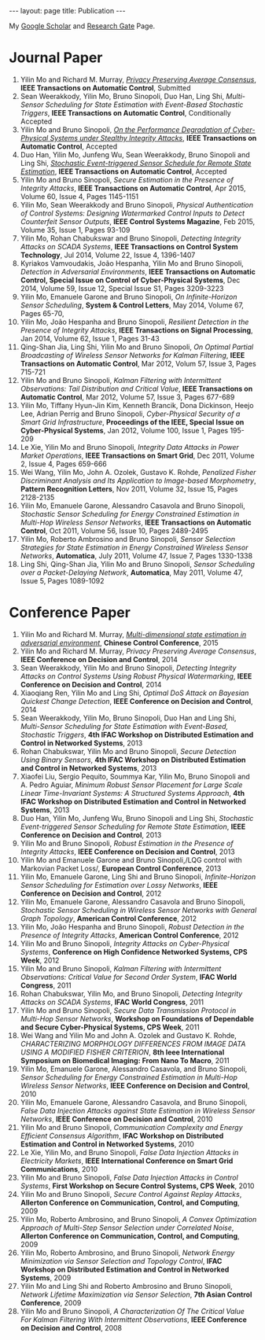 #+OPTIONS:   H:4 num:nil toc:nil author:nil timestamp:nil tex:t 
#+BEGIN_HTML
---
layout: page
title: Publication
---
#+END_HTML


My [[https://scholar.google.com.sg/citations?user=UcpEexUAAAAJ][Google Scholar]] and [[https://www.researchgate.net/profile/Yilin_Mo][Research Gate]] Page.

* Journal Paper
1. Yilin Mo and Richard M. Murray, [[file:papers/tac-15-privacy.org][/Privacy Preserving Average Consensus/]], *IEEE Transactions on Automatic Control*, Submitted
2. Sean Weerakkody, Yilin Mo, Bruno Sinopoli, Duo Han, Ling Shi, /Multi-Sensor Scheduling for State Estimation with Event-Based Stochastic Triggers/, *IEEE Transactions on Automatic Control*, Conditionally Accepted
3. Yilin Mo and Bruno Sinopoli, [[./papers/tac-12-integrity.org][/On the Performance Degradation of Cyber-Physical Systems under Stealthy Integrity Attacks/]], *IEEE Transactions on Automatic Control*, Accepted
4. Duo Han, Yilin Mo, Junfeng Wu, Sean Weerakkody, Bruno Sinopoli and Ling Shi, [[./papers/tac-13-event.org][/Stochastic Event-triggered Sensor Schedule for Remote State Estimation/]], *IEEE Transactions on Automatic Control*, Accepted
5. Yilin Mo and Bruno Sinopoli, /Secure Estimation in the Presence of Integrity Attacks/, *IEEE Transactions on Automatic Control*, Apr 2015, Volume 60, Issue 4, Pages 1145-1151
6. Yilin Mo, Sean Weerakkody and Bruno Sinopoli, /Physical Authentication of Control Systems: Designing Watermarked Control Inputs to Detect Counterfeit Sensor Outputs/, *IEEE Control Systems Magazine*, Feb 2015, Volume 35, Issue 1, Pages 93-109
7. Yilin Mo, Rohan Chabukswar and Bruno Sinopoli, /Detecting Integrity Attacks on SCADA Systems/, *IEEE Transactions on Control System Technology*, Jul 2014, Volume 22, Issue 4, 1396-1407
8. Kyriakos Vamvoudakis, Jo\atilde{}o Hespanha, Yilin Mo and Bruno Sinopoli, /Detection in Adversarial Environments/, *IEEE Transactions on Automatic Control, Special Issue on Control of Cyber-Physical Systems*, Dec 2014, Volume 59, Issue 12, Special Issue S1, Pages 3209-3223
9. Yilin Mo, Emanuele Garone and Bruno Sinopoli, /On Infinite-Horizon Sensor Scheduling/, *System & Control Letters*, May 2014, Volume 67, Pages 65-70,
10. Yilin Mo, Jo\atilde{}o Hespanha and Bruno Sinopoli, /Resilient Detection in the Presence of Integrity Attacks/, *IEEE Transactions on Signal Processing*, Jan 2014, Volume 62, Issue 1, Pages 31-43
11. Qing-Shan Jia, Ling Shi, Yilin Mo and Bruno Sinopoli, /On Optimal Partial Broadcasting of Wireless Sensor Networks for Kalman Filtering/, *IEEE Transactions on Automatic Control*, Mar 2012, Volum 57, Issue 3, Pages 715-721
12. Yilin Mo and Bruno Sinopoli, /Kalman Filtering with Intermittent Observations: Tail Distribution and Critical Value/, *IEEE Transactions on Automatic Control*, Mar 2012, Volume 57, Issue 3, Pages 677-689
13. Yilin Mo, Tiffany Hyun-Jin Kim, Kenneth Brancik, Dona Dickinson, Heejo Lee, Adrian Perrig and Bruno Sinopoli, /Cyber-Physical Security of a Smart Grid Infrastructure/, *Proceedings of the IEEE, Special Issue on Cyber-Physical Systems*, Jan 2012, Volume 100, Issue 1, Pages 195-209
14. Le Xie, Yilin Mo and Bruno Sinopoli, /Integrity Data Attacks in Power Market Operations/, *IEEE Transactions on Smart Grid*, Dec 2011, Volume 2, Issue 4, Pages 659-666
15. Wei Wang, Yilin Mo, John A. Ozolek, Gustavo K. Rohde, /Penalized Fisher Discriminant Analysis and Its Application to Image-based Morphometry/, *Pattern Recognition Letters*, Nov 2011, Volume 32, Issue 15, Pages 2128-2135
16. Yilin Mo, Emanuele Garone, Alessandro Casavola and Bruno Sinopoli, /Stochastic Sensor Scheduling for Energy Constrained Estimation in Multi-Hop Wireless Sensor Networks/, *IEEE Transactions on Automatic Control*, Oct 2011, Volume 56, Issue 10, Pages 2489-2495
17. Yilin Mo, Roberto Ambrosino and Bruno Sinopoli, /Sensor Selection Strategies for State Estimation in Energy Constrained Wireless Sensor Networks/, *Automatica*, July 2011, Volume 47, Issue 7, Pages 1330-1338 
18. Ling Shi, Qing-Shan Jia, Yilin Mo and Bruno Sinopoli, /Sensor Scheduling over a Packet-Delaying Network/, *Automatica*, May 2011, Volume 47, Issue 5, Pages 1089-1092 

* Conference Paper
1. Yilin Mo and Richard M. Murray, [[./papers/ccc15.org][/Multi-dimensional state estimation in adversarial environment/]], *Chinese Control Conference*, 2015
2. Yilin Mo and Richard M. Murray, /Privacy Preserving Average Consensus/, *IEEE Conference on Decision and Control*, 2014
3. Sean Weerakkody, Yilin Mo and Bruno Sinopoli, /Detecting Integrity Attacks on Control Systems Using Robust Physical Watermarking/, *IEEE Conference on Decision and Control*, 2014
4. Xiaoqiang Ren, Yilin Mo and Ling Shi, /Optimal DoS Attack on Bayesian Quickest Change Detection/, *IEEE Conference on Decision and Control*, 2014
5. Sean Weerakkody, Yilin Mo, Bruno Sinopoli, Duo Han and Ling Shi, /Multi-Sensor Scheduling for State Estimation with Event-Based, Stochastic Triggers/, *4th IFAC Workshop on Distributed Estimation and Control in Networked Systems*, 2013
6. Rohan Chabukswar, Yilin Mo and Bruno Sinopoli, /Secure Detection Using Binary Sensors/, *4th IFAC Workshop on Distributed Estimation and Control in Networked Systems*, 2013
7. Xiaofei Liu, Sergio Pequito, Soummya Kar, Yilin Mo, Bruno Sinopoli and A. Pedro Aguiar, /Minimum Robust Sensor Placement for Large Scale Linear Time-Invariant Systems: A Structured Systems Approach/, *4th IFAC Workshop on Distributed Estimation and Control in Networked Systems*, 2013
8. Duo Han, Yilin Mo, Junfeng Wu, Bruno Sinopoli and Ling Shi, /Stochastic Event-triggered Sensor Scheduling for Remote State Estimation/, *IEEE Conference on Decision and Control*, 2013
9. Yilin Mo and Bruno Sinopoli, /Robust Estimation in the Presence of Integrity Attacks/, *IEEE Conference on Decision and Control*, 2013
10. Yilin Mo and Emanuele Garone and Bruno Sinopoli,/LQG control with Markovian Packet Loss/, *European Control Conference*, 2013 
11. Yilin Mo, Emanuele Garone, Ling Shi and Bruno Sinopoli, /Infinite-Horizon Sensor Scheduling for Estimation over Lossy Networks/, *IEEE Conference on Decision and Control*, 2012
12. Yilin Mo, Emanuele Garone, Alessandro Casavola and Bruno Sinopoli, /Stochastic Sensor Scheduling in Wireless Sensor Networks with General Graph Topology/, *American Control Conference*, 2012
13. Yilin Mo, Jo\atilde{}o Hespanha and Bruno Sinopoli, /Robust Detection in the Presence of Integrity Attacks/, *American Control Conference*, 2012
14. Yilin Mo and Bruno Sinopoli, /Integrity Attacks on Cyber-Physical Systems/, *Conference on High Confidence Networked Systems, CPS Week*, 2012
15. Yilin Mo and Bruno Sinopoli, /Kalman Filtering with Intermittent Observations: Critical Value for Second Order System/, *IFAC World Congress*, 2011
16. Rohan Chabukswar, Yilin Mo, and Bruno Sinopoli, /Detecting Integrity Attacks on SCADA Systems/, *IFAC World Congress*, 2011
17. Yilin Mo and Bruno Sinopoli, /Secure Data Transmission Protocol in Multi-Hop Sensor Networks/, *Workshop on Foundations of Dependable and Secure Cyber-Physical Systems, CPS Week*, 2011
18. Wei Wang and Yilin Mo and John A. Ozolek and Gustavo K. Rohde, /CHARACTERIZING MORPHOLOGY DIFFERENCES FROM IMAGE DATA USING A MODIFIED FISHER CRITERION/, *8th Ieee International Symposium on Biomedical Imaging: From Nano To Macro*, 2011
19. Yilin Mo, Emanuele Garone, Alessandro Casavola, and Bruno Sinopoli, /Sensor Scheduling for Energy Constrained Estimation in Multi-Hop Wireless Sensor Networks/, *IEEE Conference on Decision and Control*, 2010
20. Yilin Mo, Emanuele Garone, Alessandro Casavola, and Bruno Sinopoli, /False Data Injection Attacks against State Estimation in Wireless Sensor Networks/, *IEEE Conference on Decision and Control*, 2010
21. Yilin Mo and Bruno Sinopoli, /Communication Complexity and Energy Efficient Consensus Algorithm/, *IFAC Workshop on Distributed Estimation and Control in Networked Systems*, 2010
22. Le Xie, Yilin Mo, and Bruno Sinopoli, /False Data Injection Attacks in Electricity Markets/, *IEEE International Conference on Smart Grid Communications*, 2010
23. Yilin Mo and Bruno Sinopoli, /False Data Injection Attacks in Control Systems/, *First Workshop on Secure Control Systems, CPS Week*, 2010
24. Yilin Mo and Bruno Sinopoli, /Secure Control Against Replay Attacks/, *Allerton Conference on Communication, Control, and Computing*, 2009
25. Yilin Mo, Roberto Ambrosino, and Bruno Sinopoli, /A Convex Optimization Approach of Multi-Step Sensor Selection under Correlated Noise/, *Allerton Conference on Communication, Control, and Computing*, 2009
26. Yilin Mo, Roberto Ambrosino, and Bruno Sinopoli, /Network Energy Minimization via Sensor Selection and Topology Control/, *IFAC Workshop on Distributed Estimation and Control in Networked Systems*, 2009
27. Yilin Mo and Ling Shi and Roberto Ambrosino and Bruno Sinopoli, /Network Lifetime Maximization via Sensor Selection/, *7th Asian Control Conference*, 2009
28. Yilin Mo and Bruno Sinopoli, /A Characterization Of The Critical Value For Kalman Filtering With Intermittent Observations/, *IEEE Conference on Decision and Control*, 2008
